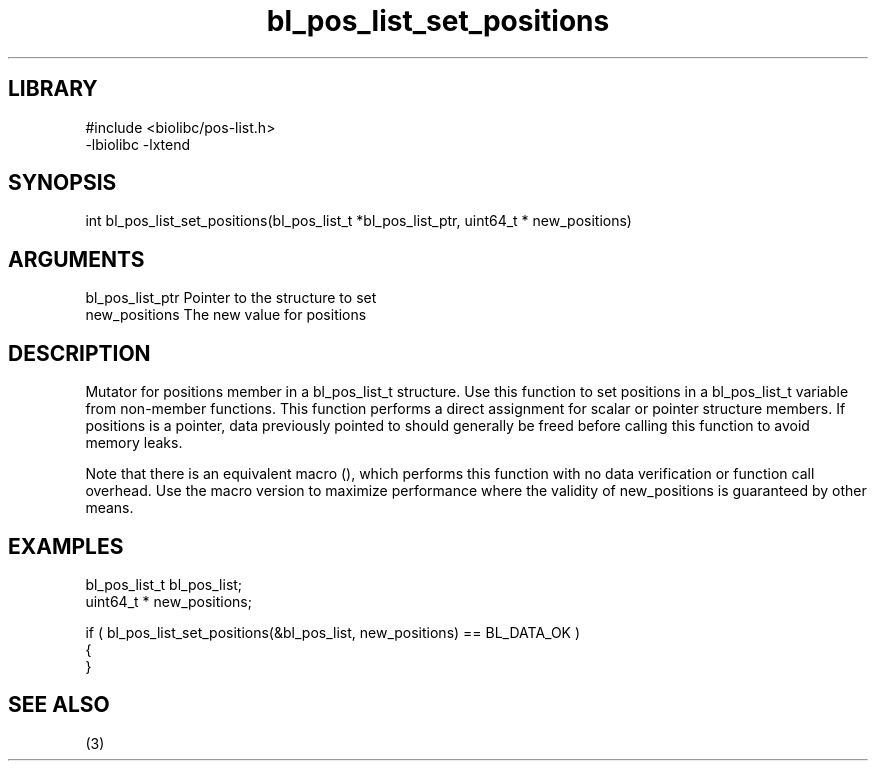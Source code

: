 \" Generated by c2man from bl_pos_list_set_positions.c
.TH bl_pos_list_set_positions 3

.SH LIBRARY
\" Indicate #includes, library name, -L and -l flags
.nf
.na
#include <biolibc/pos-list.h>
-lbiolibc -lxtend
.ad
.fi

\" Convention:
\" Underline anything that is typed verbatim - commands, etc.
.SH SYNOPSIS
.PP
.nf 
.na
int     bl_pos_list_set_positions(bl_pos_list_t *bl_pos_list_ptr, uint64_t * new_positions)
.ad
.fi

.SH ARGUMENTS
.nf
.na
bl_pos_list_ptr Pointer to the structure to set
new_positions   The new value for positions
.ad
.fi

.SH DESCRIPTION

Mutator for positions member in a bl_pos_list_t structure.
Use this function to set positions in a bl_pos_list_t variable
from non-member functions.  This function performs a direct
assignment for scalar or pointer structure members.  If
positions is a pointer, data previously pointed to should
generally be freed before calling this function to avoid memory
leaks.

Note that there is an equivalent macro (), which performs
this function with no data verification or function call overhead.
Use the macro version to maximize performance where the validity
of new_positions is guaranteed by other means.

.SH EXAMPLES
.nf
.na

bl_pos_list_t   bl_pos_list;
uint64_t *      new_positions;

if ( bl_pos_list_set_positions(&bl_pos_list, new_positions) == BL_DATA_OK )
{
}
.ad
.fi

.SH SEE ALSO

(3)

